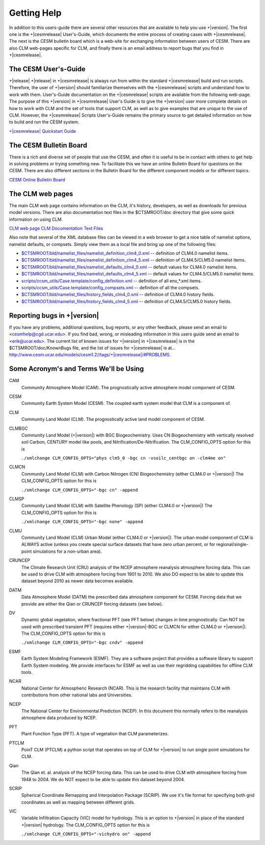 .. _getting-help:

==============
 Getting Help
==============
In addition to this users-guide there are several other resources that are available to help you use +|version|. The first one is the +|cesmrelease| User's-Guide, which documents the entire process of creating cases with +|cesmrelease|. The next is the CESM bulletin board which is a web-site for exchanging information between users of CESM. There are also CLM web-pages specific for CLM, and finally there is an email address to report bugs that you find in +|cesmrelease|.

---------------------------
The CESM User's-Guide
---------------------------
+|release|
+|release| in +|cesmrelease| is always run from within the standard +|cesmrelease| build and run scripts. Therefore, the user of +|version| should familiarize themselves with the +|cesmrelease| scripts and understand how to work with them. User's-Guide documentation on the +|cesmrelease| scripts are available from the following web-page. The purpose of this +|version| in +|cesmrelease| User's Guide is to give the +|version| user more complete details on how to work with CLM and the set of tools that support CLM, as well as to give examples that are unique to the use of CLM. However, the +|cesmrelease| Scripts User's-Guide remains the primary source to get detailed information on how to build and run the CESM system.

`+|cesmrelease| Quickstart Guide <https://escomp.github.io/cesm/release-cesm2/>`_

-----------------------
The CESM Bulletin Board
-----------------------

There is a rich and diverse set of people that use the CESM, and often it is useful to be in contact with others to get help in solving problems or trying something new. To facilitate this we have an online Bulletin Board for questions on the CESM. There are also different sections in the Bulletin Board for the different component models or for different topics.

`CESM Online Bulletin Board <http://bb.cgd.ucar.edu/>`_

-----------------
The CLM web pages
-----------------

The main CLM web page contains information on the CLM, it's history, developers, as well as downloads for previous model versions. There are also documentation text files in the $CTSMROOT/doc directory that give some quick information on using CLM.

`CLM web page <http://www.cgd.ucar.edu/tss/clm/>`_
`CLM Documentation Text Files <CLM-URL>`_

Also note that several of the XML database files can be viewed in a web browser to get a nice table of namelist options, namelist defaults, or compsets. Simply view them as a local file and bring up one of the following files:

- `$CTSMROOT/bld/namelist_files/namelist_definition_clm4_0.xml <CLM-URL>`_ -- definition of CLM4.0 namelist items.
- `$CTSMROOT/bld/namelist_files/namelist_definition_clm4_5.xml <CLM-URL>`_ -- definition of CLM4.5/CLM5.0 namelist items.
- `$CTSMROOT/bld/namelist_files/namelist_defaults_clm4_0.xml <CLM-URL>`_ -- default values for CLM4.0 namelist items.
- `$CTSMROOT/bld/namelist_files/namelist_defaults_clm4_5.xml <CLM-URL>`_ -- default values for CLM4.5/CLM5.0 namelist items.
- `scripts/ccsm_utils/Case.template/config_definition.xml <CLM-URL>`_ -- definition of all env_*.xml items.
- `scripts/ccsm_utils/Case.template/config_compsets.xml <CLM-URL>`_ -- definition of all the compsets.
- `$CTSMROOT/bld/namelist_files/history_fields_clm4_0.xml <CLM-URL>`_ -- definition of CLM4.0 history fields.
- `$CTSMROOT/bld/namelist_files/history_fields_clm4_5.xml <CLM-URL>`_ -- definition of CLM4.5/CLM5.0 history fields.

----------------------------
Reporting bugs in +|version|
----------------------------

If you have any problems, additional questions, bug reports, or any other feedback, please send an email to <`cesmhelp@cgd.ucar.edu <cesmhelp@cgd.ucar.edu>`_>. If you find bad, wrong, or misleading information in this users guide send an email to <`erik@ucar.edu <mailto:erik@ucar.edu>`_>. The current list of known issues for +|version| in +|cesmrelease| is in the $CTSMROOT/doc/KnownBugs file, and the list of issues for +|cesmrelease| is at... 
`http://www.cesm.ucar.edu/models/cesm1.2//tags/+|cesmrelease|/#PROBLEMS <http://www.cesm.ucar.edu/models/cesm1.2//tags/+|cesmrelease|/#PROBLEMS>`_.

---------------------------------------
Some Acronym's and Terms We'll be Using
---------------------------------------

CAM
  Community Atmosphere Model (CAM). The prognostically active atmosphere model component of CESM.

CESM
  Community Earth System Model (CESM). The coupled earth system model that CLM is a component of.

CLM
  Community Land Model (CLM). The prognostically active land model component of CESM.

CLMBGC
  Community Land Model (+|version|) with BGC Biogeochemistry. Uses CN Biogeochemistry with vertically resolved soil Carbon, CENTURY model like pools, and Nitrification/De-Nitrification. The CLM_CONFIG_OPTS option for this is

  ``./xmlchange CLM_CONFIG_OPTS="phys clm5_0 -bgc cn -vsoilc_centbgc on -clm4me on"``

CLMCN
  Community Land Model (CLM) with Carbon Nitrogen (CN) Biogeochemistry (either CLM4.0 or +|version|) The CLM_CONFIG_OPTS option for this is

  ``./xmlchange CLM_CONFIG_OPTS="-bgc cn" -append``

CLMSP
  Community Land Model (CLM) with Satellite Phenology (SP) (either CLM4.0 or +|version|) The CLM_CONFIG_OPTS option for this is

  ``./xmlchange CLM_CONFIG_OPTS="-bgc none" -append``

CLMU
  Community Land Model (CLM) Urban Model (either CLM4.0 or +|version|). The urban model component of CLM is ALWAYS active (unless you create special surface datasets that have zero urban percent, or for regional/single-point simulations for a non-urban area).

CRUNCEP
  The Climate Research Unit (CRU) analysis of the NCEP atmosphere reanalysis atmosphere forcing data. This can be used to drive CLM with atmosphere forcing from 1901 to 2010. We also DO expect to be able to update this dataset beyond 2010 as newer data becomes available.

DATM
  Data Atmosphere Model (DATM) the prescribed data atmosphere component for CESM. Forcing data that we provide are either the Qian or CRUNCEP forcing datasets (see below).

DV
  Dynamic global vegetation, where fractional PFT (see PFT below) changes in time prognostically. Can NOT be used with prescribed transient PFT (requires either +|version|-BGC or CLMCN for either CLM4.0 or +|version|). The CLM_CONFIG_OPTS option for this is

  ``./xmlchange CLM_CONFIG_OPTS="-bgc cndv" -append``

ESMF
  Earth System Modeling Framework (ESMF). They are a software project that provides a software library to support Earth System modeling. We provide interfaces for ESMF as well as use their regridding capabilities for offline CLM tools.

NCAR
  National Center for Atmospheric Research (NCAR). This is the research facility that maintains CLM with contributions from other national labs and Universities.

NCEP
  The National Center for Environmental Prediction (NCEP). In this document this normally refers to the reanalysis atmosphere data produced by NCEP.

PFT
  Plant Function Type (PFT). A type of vegetation that CLM parameterizes.

PTCLM
  PoinT CLM (PTCLM) a python script that operates on top of CLM for +|version| to run single point simulations for CLM.

Qian
  The Qian et. al. analysis of the NCEP forcing data. This can be used to drive CLM with atmosphere forcing from 1948 to 2004. We do NOT expect to be able to update this dataset beyond 2004.

SCRIP
  Spherical Coordinate Remapping and Interpolation Package (SCRIP). We use it's file format for specifying both grid coordinates as well as mapping between different grids.

VIC
  Variable Infiltration Capacity (VIC) model for hydrology. This is an option to +|version| in place of the standard +|version| hydrology. The CLM_CONFIG_OPTS option for this is

  ``./xmlchange CLM_CONFIG_OPTS="-vichydro on" -append``

